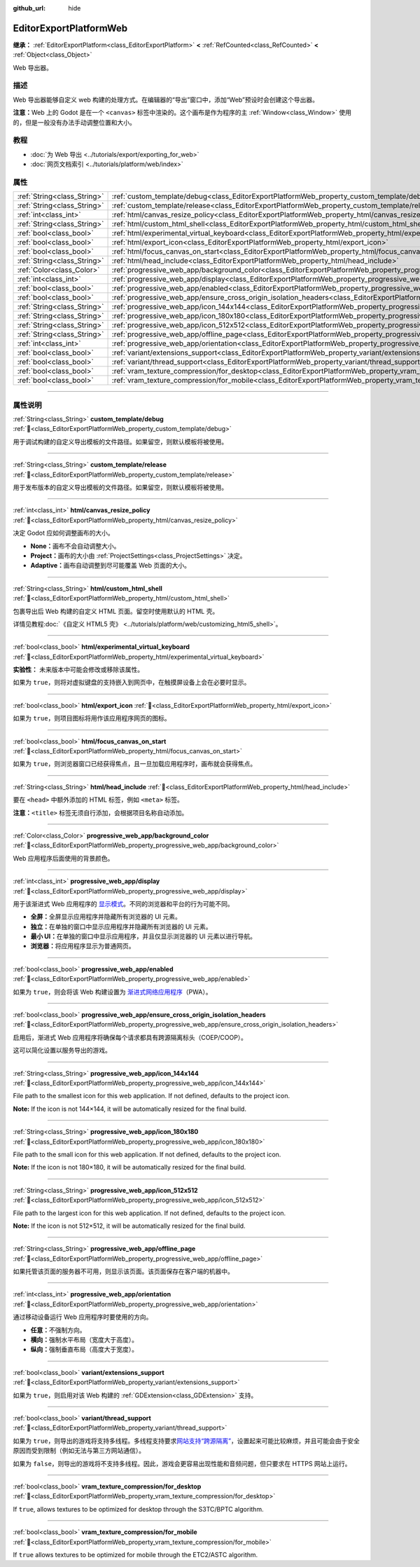 :github_url: hide

.. DO NOT EDIT THIS FILE!!!
.. Generated automatically from Godot engine sources.
.. Generator: https://github.com/godotengine/godot/tree/master/doc/tools/make_rst.py.
.. XML source: https://github.com/godotengine/godot/tree/master/platform/web/doc_classes/EditorExportPlatformWeb.xml.

.. _class_EditorExportPlatformWeb:

EditorExportPlatformWeb
=======================

**继承：** :ref:`EditorExportPlatform<class_EditorExportPlatform>` **<** :ref:`RefCounted<class_RefCounted>` **<** :ref:`Object<class_Object>`

Web 导出器。

.. rst-class:: classref-introduction-group

描述
----

Web 导出器能够自定义 web 构建的处理方式。在编辑器的“导出”窗口中，添加“Web”预设时会创建这个导出器。

\ **注意：**\ Web 上的 Godot 是在一个 ``<canvas>`` 标签中渲染的。这个画布是作为程序的主 :ref:`Window<class_Window>` 使用的，但是一般没有办法手动调整位置和大小。

.. rst-class:: classref-introduction-group

教程
----

- :doc:`为 Web 导出 <../tutorials/export/exporting_for_web>`

- :doc:`网页文档索引 <../tutorials/platform/web/index>`

.. rst-class:: classref-reftable-group

属性
----

.. table::
   :widths: auto

   +-----------------------------+--------------------------------------------------------------------------------------------------------------------------------------------------------------------+
   | :ref:`String<class_String>` | :ref:`custom_template/debug<class_EditorExportPlatformWeb_property_custom_template/debug>`                                                                         |
   +-----------------------------+--------------------------------------------------------------------------------------------------------------------------------------------------------------------+
   | :ref:`String<class_String>` | :ref:`custom_template/release<class_EditorExportPlatformWeb_property_custom_template/release>`                                                                     |
   +-----------------------------+--------------------------------------------------------------------------------------------------------------------------------------------------------------------+
   | :ref:`int<class_int>`       | :ref:`html/canvas_resize_policy<class_EditorExportPlatformWeb_property_html/canvas_resize_policy>`                                                                 |
   +-----------------------------+--------------------------------------------------------------------------------------------------------------------------------------------------------------------+
   | :ref:`String<class_String>` | :ref:`html/custom_html_shell<class_EditorExportPlatformWeb_property_html/custom_html_shell>`                                                                       |
   +-----------------------------+--------------------------------------------------------------------------------------------------------------------------------------------------------------------+
   | :ref:`bool<class_bool>`     | :ref:`html/experimental_virtual_keyboard<class_EditorExportPlatformWeb_property_html/experimental_virtual_keyboard>`                                               |
   +-----------------------------+--------------------------------------------------------------------------------------------------------------------------------------------------------------------+
   | :ref:`bool<class_bool>`     | :ref:`html/export_icon<class_EditorExportPlatformWeb_property_html/export_icon>`                                                                                   |
   +-----------------------------+--------------------------------------------------------------------------------------------------------------------------------------------------------------------+
   | :ref:`bool<class_bool>`     | :ref:`html/focus_canvas_on_start<class_EditorExportPlatformWeb_property_html/focus_canvas_on_start>`                                                               |
   +-----------------------------+--------------------------------------------------------------------------------------------------------------------------------------------------------------------+
   | :ref:`String<class_String>` | :ref:`html/head_include<class_EditorExportPlatformWeb_property_html/head_include>`                                                                                 |
   +-----------------------------+--------------------------------------------------------------------------------------------------------------------------------------------------------------------+
   | :ref:`Color<class_Color>`   | :ref:`progressive_web_app/background_color<class_EditorExportPlatformWeb_property_progressive_web_app/background_color>`                                           |
   +-----------------------------+--------------------------------------------------------------------------------------------------------------------------------------------------------------------+
   | :ref:`int<class_int>`       | :ref:`progressive_web_app/display<class_EditorExportPlatformWeb_property_progressive_web_app/display>`                                                             |
   +-----------------------------+--------------------------------------------------------------------------------------------------------------------------------------------------------------------+
   | :ref:`bool<class_bool>`     | :ref:`progressive_web_app/enabled<class_EditorExportPlatformWeb_property_progressive_web_app/enabled>`                                                             |
   +-----------------------------+--------------------------------------------------------------------------------------------------------------------------------------------------------------------+
   | :ref:`bool<class_bool>`     | :ref:`progressive_web_app/ensure_cross_origin_isolation_headers<class_EditorExportPlatformWeb_property_progressive_web_app/ensure_cross_origin_isolation_headers>` |
   +-----------------------------+--------------------------------------------------------------------------------------------------------------------------------------------------------------------+
   | :ref:`String<class_String>` | :ref:`progressive_web_app/icon_144x144<class_EditorExportPlatformWeb_property_progressive_web_app/icon_144x144>`                                                   |
   +-----------------------------+--------------------------------------------------------------------------------------------------------------------------------------------------------------------+
   | :ref:`String<class_String>` | :ref:`progressive_web_app/icon_180x180<class_EditorExportPlatformWeb_property_progressive_web_app/icon_180x180>`                                                   |
   +-----------------------------+--------------------------------------------------------------------------------------------------------------------------------------------------------------------+
   | :ref:`String<class_String>` | :ref:`progressive_web_app/icon_512x512<class_EditorExportPlatformWeb_property_progressive_web_app/icon_512x512>`                                                   |
   +-----------------------------+--------------------------------------------------------------------------------------------------------------------------------------------------------------------+
   | :ref:`String<class_String>` | :ref:`progressive_web_app/offline_page<class_EditorExportPlatformWeb_property_progressive_web_app/offline_page>`                                                   |
   +-----------------------------+--------------------------------------------------------------------------------------------------------------------------------------------------------------------+
   | :ref:`int<class_int>`       | :ref:`progressive_web_app/orientation<class_EditorExportPlatformWeb_property_progressive_web_app/orientation>`                                                     |
   +-----------------------------+--------------------------------------------------------------------------------------------------------------------------------------------------------------------+
   | :ref:`bool<class_bool>`     | :ref:`variant/extensions_support<class_EditorExportPlatformWeb_property_variant/extensions_support>`                                                               |
   +-----------------------------+--------------------------------------------------------------------------------------------------------------------------------------------------------------------+
   | :ref:`bool<class_bool>`     | :ref:`variant/thread_support<class_EditorExportPlatformWeb_property_variant/thread_support>`                                                                       |
   +-----------------------------+--------------------------------------------------------------------------------------------------------------------------------------------------------------------+
   | :ref:`bool<class_bool>`     | :ref:`vram_texture_compression/for_desktop<class_EditorExportPlatformWeb_property_vram_texture_compression/for_desktop>`                                           |
   +-----------------------------+--------------------------------------------------------------------------------------------------------------------------------------------------------------------+
   | :ref:`bool<class_bool>`     | :ref:`vram_texture_compression/for_mobile<class_EditorExportPlatformWeb_property_vram_texture_compression/for_mobile>`                                             |
   +-----------------------------+--------------------------------------------------------------------------------------------------------------------------------------------------------------------+

.. rst-class:: classref-section-separator

----

.. rst-class:: classref-descriptions-group

属性说明
--------

.. _class_EditorExportPlatformWeb_property_custom_template/debug:

.. rst-class:: classref-property

:ref:`String<class_String>` **custom_template/debug** :ref:`🔗<class_EditorExportPlatformWeb_property_custom_template/debug>`

用于调试构建的自定义导出模板的文件路径。如果留空，则默认模板将被使用。

.. rst-class:: classref-item-separator

----

.. _class_EditorExportPlatformWeb_property_custom_template/release:

.. rst-class:: classref-property

:ref:`String<class_String>` **custom_template/release** :ref:`🔗<class_EditorExportPlatformWeb_property_custom_template/release>`

用于发布版本的自定义导出模板的文件路径。如果留空，则默认模板将被使用。

.. rst-class:: classref-item-separator

----

.. _class_EditorExportPlatformWeb_property_html/canvas_resize_policy:

.. rst-class:: classref-property

:ref:`int<class_int>` **html/canvas_resize_policy** :ref:`🔗<class_EditorExportPlatformWeb_property_html/canvas_resize_policy>`

决定 Godot 应如何调整画布的大小。

- **None：**\ 画布不会自动调整大小。

- **Project：**\ 画布的大小由 :ref:`ProjectSettings<class_ProjectSettings>` 决定。

- **Adaptive：**\ 画布自动调整到尽可能覆盖 Web 页面的大小。

.. rst-class:: classref-item-separator

----

.. _class_EditorExportPlatformWeb_property_html/custom_html_shell:

.. rst-class:: classref-property

:ref:`String<class_String>` **html/custom_html_shell** :ref:`🔗<class_EditorExportPlatformWeb_property_html/custom_html_shell>`

包裹导出后 Web 构建的自定义 HTML 页面。留空时使用默认的 HTML 壳。

详情见教程\ :doc:`《自定义 HTML5 壳》 <../tutorials/platform/web/customizing_html5_shell>`\ 。

.. rst-class:: classref-item-separator

----

.. _class_EditorExportPlatformWeb_property_html/experimental_virtual_keyboard:

.. rst-class:: classref-property

:ref:`bool<class_bool>` **html/experimental_virtual_keyboard** :ref:`🔗<class_EditorExportPlatformWeb_property_html/experimental_virtual_keyboard>`

**实验性：** 未来版本中可能会修改或移除该属性。

如果为 ``true``\ ，则将对虚拟键盘的支持嵌入到网页中，在触摸屏设备上会在必要时显示。

.. rst-class:: classref-item-separator

----

.. _class_EditorExportPlatformWeb_property_html/export_icon:

.. rst-class:: classref-property

:ref:`bool<class_bool>` **html/export_icon** :ref:`🔗<class_EditorExportPlatformWeb_property_html/export_icon>`

如果为 ``true``\ ，则项目图标将用作该应用程序网页的图标。

.. rst-class:: classref-item-separator

----

.. _class_EditorExportPlatformWeb_property_html/focus_canvas_on_start:

.. rst-class:: classref-property

:ref:`bool<class_bool>` **html/focus_canvas_on_start** :ref:`🔗<class_EditorExportPlatformWeb_property_html/focus_canvas_on_start>`

如果为 ``true``\ ，则浏览器窗口已经获得焦点，且一旦加载应用程序时，画布就会获得焦点。

.. rst-class:: classref-item-separator

----

.. _class_EditorExportPlatformWeb_property_html/head_include:

.. rst-class:: classref-property

:ref:`String<class_String>` **html/head_include** :ref:`🔗<class_EditorExportPlatformWeb_property_html/head_include>`

要在 ``<head>`` 中额外添加的 HTML 标签，例如 ``<meta>`` 标签。

\ **注意：**\ ``<title>`` 标签无须自行添加，会根据项目名称自动添加。

.. rst-class:: classref-item-separator

----

.. _class_EditorExportPlatformWeb_property_progressive_web_app/background_color:

.. rst-class:: classref-property

:ref:`Color<class_Color>` **progressive_web_app/background_color** :ref:`🔗<class_EditorExportPlatformWeb_property_progressive_web_app/background_color>`

Web 应用程序后面使用的背景颜色。

.. rst-class:: classref-item-separator

----

.. _class_EditorExportPlatformWeb_property_progressive_web_app/display:

.. rst-class:: classref-property

:ref:`int<class_int>` **progressive_web_app/display** :ref:`🔗<class_EditorExportPlatformWeb_property_progressive_web_app/display>`

用于该渐进式 Web 应用程序的 `显示模式 <https://developer.mozilla.org/en-US/docs/Web/Manifest/display/>`__\ 。不同的浏览器和平台的行为可能不同。

- **全屏：**\ 全屏显示应用程序并隐藏所有浏览器的 UI 元素。

- **独立：**\ 在单独的窗口中显示应用程序并隐藏所有浏览器的 UI 元素。

- **最小 UI：**\ 在单独的窗口中显示应用程序，并且仅显示浏览器的 UI 元素以进行导航。

- **浏览器：**\ 将应用程序显示为普通网页。

.. rst-class:: classref-item-separator

----

.. _class_EditorExportPlatformWeb_property_progressive_web_app/enabled:

.. rst-class:: classref-property

:ref:`bool<class_bool>` **progressive_web_app/enabled** :ref:`🔗<class_EditorExportPlatformWeb_property_progressive_web_app/enabled>`

如果为 ``true``\ ，则会将该 Web 构建设置为 `渐进式网络应用程序 <https://zh.wikipedia.org/zh-cn/%E6%B8%90%E8%BF%9B%E5%BC%8F%E7%BD%91%E7%BB%9C%E5%BA%94%E7%94%A8%E7%A8%8B%E5%BA%8F>`__\ （PWA）。

.. rst-class:: classref-item-separator

----

.. _class_EditorExportPlatformWeb_property_progressive_web_app/ensure_cross_origin_isolation_headers:

.. rst-class:: classref-property

:ref:`bool<class_bool>` **progressive_web_app/ensure_cross_origin_isolation_headers** :ref:`🔗<class_EditorExportPlatformWeb_property_progressive_web_app/ensure_cross_origin_isolation_headers>`

启用后，渐进式 Web 应用程序将确保每个请求都具有跨源隔离标头（COEP/COOP）。

这可以简化设置以服务导出的游戏。

.. rst-class:: classref-item-separator

----

.. _class_EditorExportPlatformWeb_property_progressive_web_app/icon_144x144:

.. rst-class:: classref-property

:ref:`String<class_String>` **progressive_web_app/icon_144x144** :ref:`🔗<class_EditorExportPlatformWeb_property_progressive_web_app/icon_144x144>`

File path to the smallest icon for this web application. If not defined, defaults to the project icon.

\ **Note:** If the icon is not 144×144, it will be automatically resized for the final build.

.. rst-class:: classref-item-separator

----

.. _class_EditorExportPlatformWeb_property_progressive_web_app/icon_180x180:

.. rst-class:: classref-property

:ref:`String<class_String>` **progressive_web_app/icon_180x180** :ref:`🔗<class_EditorExportPlatformWeb_property_progressive_web_app/icon_180x180>`

File path to the small icon for this web application. If not defined, defaults to the project icon.

\ **Note:** If the icon is not 180×180, it will be automatically resized for the final build.

.. rst-class:: classref-item-separator

----

.. _class_EditorExportPlatformWeb_property_progressive_web_app/icon_512x512:

.. rst-class:: classref-property

:ref:`String<class_String>` **progressive_web_app/icon_512x512** :ref:`🔗<class_EditorExportPlatformWeb_property_progressive_web_app/icon_512x512>`

File path to the largest icon for this web application. If not defined, defaults to the project icon.

\ **Note:** If the icon is not 512×512, it will be automatically resized for the final build.

.. rst-class:: classref-item-separator

----

.. _class_EditorExportPlatformWeb_property_progressive_web_app/offline_page:

.. rst-class:: classref-property

:ref:`String<class_String>` **progressive_web_app/offline_page** :ref:`🔗<class_EditorExportPlatformWeb_property_progressive_web_app/offline_page>`

如果托管该页面的服务器不可用，则显示该页面。该页面保存在客户端的机器中。

.. rst-class:: classref-item-separator

----

.. _class_EditorExportPlatformWeb_property_progressive_web_app/orientation:

.. rst-class:: classref-property

:ref:`int<class_int>` **progressive_web_app/orientation** :ref:`🔗<class_EditorExportPlatformWeb_property_progressive_web_app/orientation>`

通过移动设备运行 Web 应用程序时要使用的方向。

- **任意：**\ 不强制方向。

- **横向：**\ 强制水平布局（宽度大于高度）。

- **纵向：**\ 强制垂直布局（高度大于宽度）。

.. rst-class:: classref-item-separator

----

.. _class_EditorExportPlatformWeb_property_variant/extensions_support:

.. rst-class:: classref-property

:ref:`bool<class_bool>` **variant/extensions_support** :ref:`🔗<class_EditorExportPlatformWeb_property_variant/extensions_support>`

如果为 ``true``\ ，则启用对该 Web 构建的 :ref:`GDExtension<class_GDExtension>` 支持。

.. rst-class:: classref-item-separator

----

.. _class_EditorExportPlatformWeb_property_variant/thread_support:

.. rst-class:: classref-property

:ref:`bool<class_bool>` **variant/thread_support** :ref:`🔗<class_EditorExportPlatformWeb_property_variant/thread_support>`

如果为 ``true``\ ，则导出的游戏将支持多线程。多线程支持要求\ `网站支持“跨源隔离” <https://web.dev/articles/coop-coep>`__\ ，设置起来可能比较麻烦，并且可能会由于安全原因而受到限制（例如无法与第三方网站通信）。

如果为 ``false``\ ，则导出的游戏将不支持多线程。因此，游戏会更容易出现性能和音频问题，但只要求在 HTTPS 网站上运行。

.. rst-class:: classref-item-separator

----

.. _class_EditorExportPlatformWeb_property_vram_texture_compression/for_desktop:

.. rst-class:: classref-property

:ref:`bool<class_bool>` **vram_texture_compression/for_desktop** :ref:`🔗<class_EditorExportPlatformWeb_property_vram_texture_compression/for_desktop>`

If ``true``, allows textures to be optimized for desktop through the S3TC/BPTC algorithm.

.. rst-class:: classref-item-separator

----

.. _class_EditorExportPlatformWeb_property_vram_texture_compression/for_mobile:

.. rst-class:: classref-property

:ref:`bool<class_bool>` **vram_texture_compression/for_mobile** :ref:`🔗<class_EditorExportPlatformWeb_property_vram_texture_compression/for_mobile>`

If ``true`` allows textures to be optimized for mobile through the ETC2/ASTC algorithm.

.. |virtual| replace:: :abbr:`virtual (本方法通常需要用户覆盖才能生效。)`
.. |const| replace:: :abbr:`const (本方法无副作用，不会修改该实例的任何成员变量。)`
.. |vararg| replace:: :abbr:`vararg (本方法除了能接受在此处描述的参数外，还能够继续接受任意数量的参数。)`
.. |constructor| replace:: :abbr:`constructor (本方法用于构造某个类型。)`
.. |static| replace:: :abbr:`static (调用本方法无需实例，可直接使用类名进行调用。)`
.. |operator| replace:: :abbr:`operator (本方法描述的是使用本类型作为左操作数的有效运算符。)`
.. |bitfield| replace:: :abbr:`BitField (这个值是由下列位标志构成位掩码的整数。)`
.. |void| replace:: :abbr:`void (无返回值。)`
